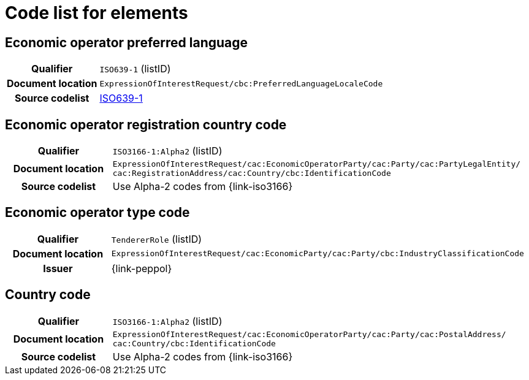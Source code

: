 
= Code list for elements

== Economic operator preferred language
[cols="1h,4"]
|===
| Qualifier
| `ISO639-1` (listID)
| Document location
| `ExpressionOfInterestRequest/cbc:PreferredLanguageLocaleCode`
| Source codelist
| link:http://www.iso.org/iso/home/store/catalogue_tc/catalogue_detail.htm?csnumber=22109[ISO639-1]
|===


== Economic operator registration country code
[cols="1h,4"]
|===
| Qualifier
| `ISO3166-1:Alpha2` (listID)
| Document location
| `ExpressionOfInterestRequest/cac:EconomicOperatorParty/cac:Party/​cac:PartyLegalEntity/{zwsp}cac:RegistrationAddress/cac:Country/cbc:IdentificationCode`
| Source codelist
| Use Alpha-2 codes from {link-iso3166}
|===

== Economic operator type code
[cols="1h,4"]
|===
| Qualifier
| `TendererRole` (listID)
| Document location
| `ExpressionOfInterestRequest/cac:EconomicParty/cac:Party/cbc:IndustryClassificationCode`
| Issuer
| {link-peppol}
|===

== Country code
[cols="1h,4"]
|===
| Qualifier
| `ISO3166-1:Alpha2` (listID)
| Document location
| `ExpressionOfInterestRequest/cac:EconomicOperatorParty/cac:Party/​cac:PostalAddress/{zwsp}cac:Country/cbc:IdentificationCode`
| Source codelist
| Use Alpha-2 codes from {link-iso3166}
|===
